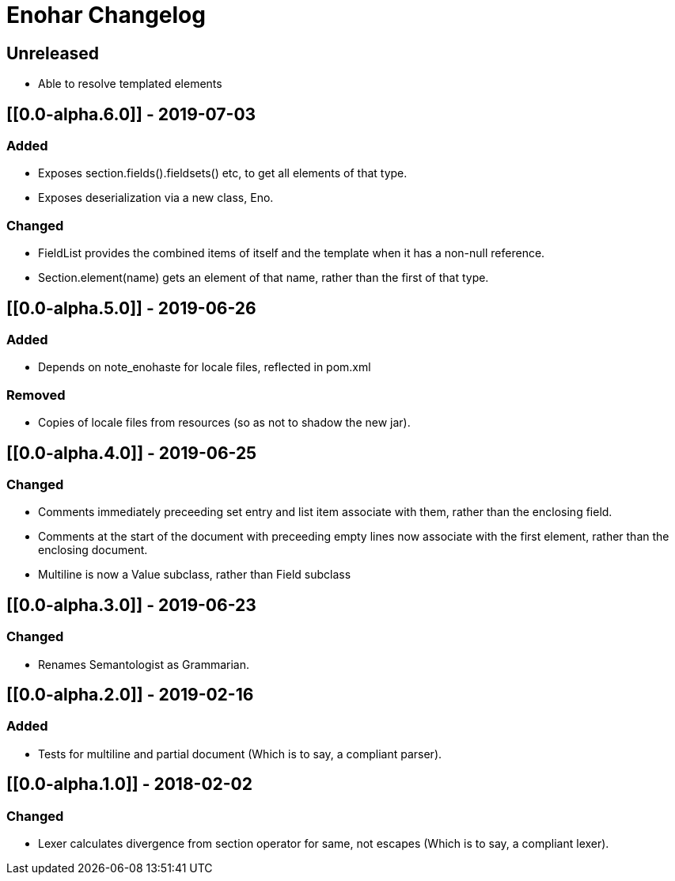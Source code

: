 
= Enohar Changelog

== Unreleased

* Able to resolve templated elements

== [[0.0-alpha.6.0]] - 2019-07-03

=== Added

* Exposes section.fields().fieldsets() etc, to get all elements of that type.
* Exposes deserialization via a new class, Eno.

=== Changed

* FieldList provides the combined items of itself and the template when it has a non-null reference.
* Section.element(name) gets an element of that name, rather than the first of that type.

== [[0.0-alpha.5.0]] - 2019-06-26

=== Added

* Depends on note_enohaste for locale files, reflected in pom.xml

=== Removed

* Copies of locale files from resources (so as not to shadow the new jar).

== [[0.0-alpha.4.0]] - 2019-06-25

=== Changed

* Comments immediately preceeding set entry and list item associate with them, rather than the enclosing field.
* Comments at the start of the document with preceeding empty lines now associate with the first element, rather than the enclosing document. 
* Multiline is now a Value subclass, rather than Field subclass

== [[0.0-alpha.3.0]] - 2019-06-23

=== Changed

* Renames Semantologist as Grammarian.

== [[0.0-alpha.2.0]] - 2019-02-16

=== Added

* Tests for multiline and partial document (Which is to say, a compliant parser).

== [[0.0-alpha.1.0]] - 2018-02-02

=== Changed

* Lexer calculates divergence from section operator for same, not escapes (Which is to say, a compliant lexer).

// Added Changed Removed